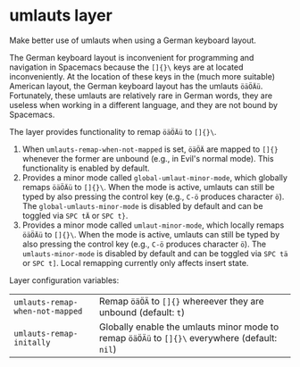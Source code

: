 * umlauts layer
Make better use of umlauts when using a German keyboard layout.

The German keyboard layout is inconvenient for programming and navigation in
Spacemacs because the =[]{}\= keys are at located inconveniently. At the
location of these keys in the (much more suitable) American layout, the German
keyboard layout has the umlauts =öäÖÄü=. Fortunately, these umlauts are
relatively rare in German words, they are useless when working in a
different language, and they are not bound by Spacemacs.

The layer provides functionality to remap =öäÖÄü= to =[]{}\=.

1. When =umlauts-remap-when-not-mapped= is set, =öäÖÄ= are mapped to =[]{}=
   whenever the former are unbound (e.g., in Evil's normal mode). This
   functionality is enabled by default.
2. Provides a minor mode called =global-umlaut-minor-mode=, which globally
   remaps =öäÖÄü= to =[]{}\=. When the mode is active, umlauts can still be
   typed by also pressing the control key (e.g., =C-ö= produces character =ö=).
   The =global-umlauts-minor-mode= is disabled by default and can be toggled via
   =SPC tÄ= or =SPC t}=.
3. Provides a minor mode called =umlaut-minor-mode=, which locally remaps
   =öäÖÄü= to =[]{}\=. When the mode is active, umlauts can still be typed by
   also pressing the control key (e.g., =C-ö= produces character =ö=). The
   =umlauts-minor-mode= is disabled by default and can be toggled via =SPC tä=
   or =SPC t]=. Local remapping currently only affects insert state.

Layer configuration variables:
| =umlauts-remap-when-not-mapped= | Remap =öäÖÄ= to =[]{}= whereever they are unbound (default: =t=)                               |
| =umlauts-remap-initally=        | Globally enable the umlauts minor mode to remap =öäÖÄü= to =[]{}\= everywhere (default: =nil=) |
